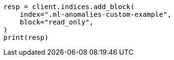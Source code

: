 // This file is autogenerated, DO NOT EDIT
// migration/migrate_9_0.asciidoc:393

[source, python]
----
resp = client.indices.add_block(
    index=".ml-anomalies-custom-example",
    block="read_only",
)
print(resp)
----
